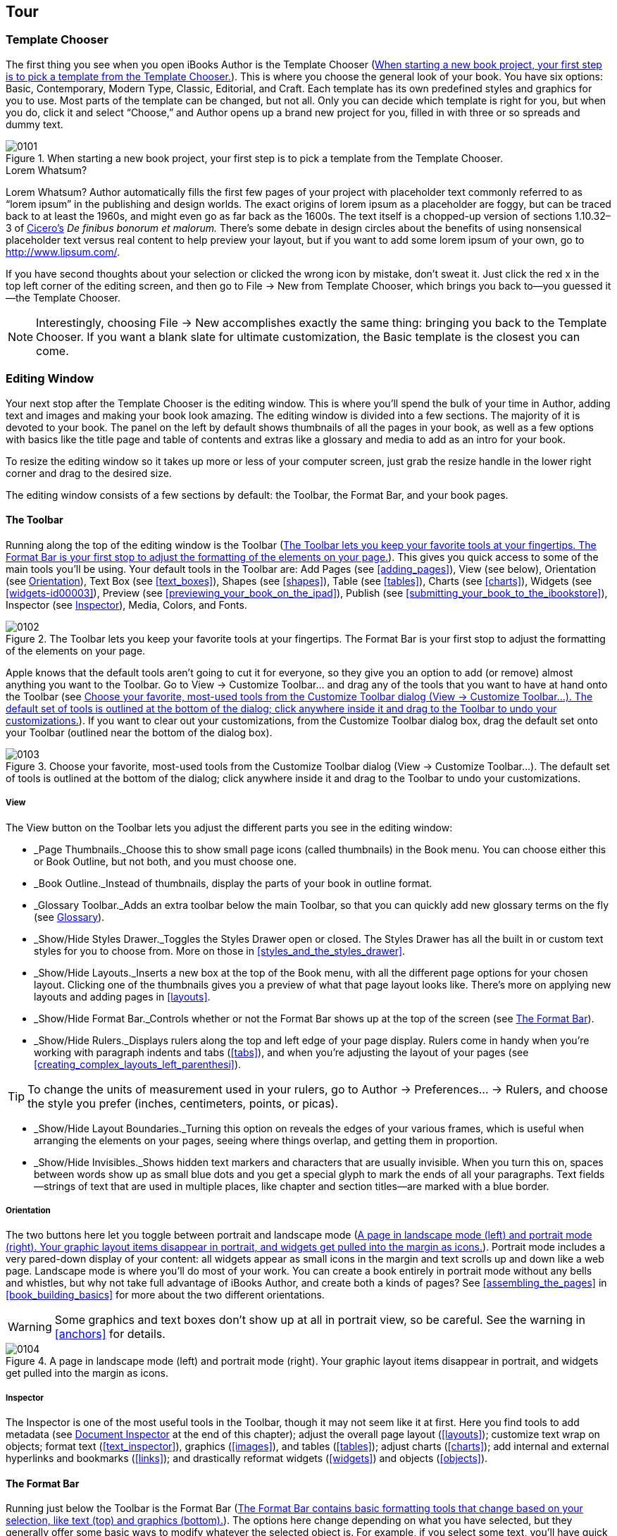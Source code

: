 [[tour]]
== Tour


[[template_chooser]]
=== Template Chooser

The first thing you see when you open iBooks Author is the Template Chooser (&lt;&lt;when_starting_a_new_book_projectcomma_yo&gt;&gt;). This is where you choose the general look of your book. You have six options: Basic, Contemporary, Modern Type, Classic, Editorial, and Craft. Each template has its own predefined styles and graphics for you to use. Most parts of the template can be changed, but not all. Only you can decide which template is right for you, but when you do, click it and select “Choose,” and Author opens up a brand new project for you, filled in with three or so spreads and dummy text.

[[when_starting_a_new_book_projectcomma_yo]]
.When starting a new book project, your first step is to pick a template from the Template Chooser.
image::figs/web/0101.png[]

[[pro_tips_lorem_whatsumquestion_mark]]
.Lorem Whatsum?
****
Lorem Whatsum? Author automatically fills the first few pages of your project with placeholder text commonly referred to as “lorem ipsum” in the publishing and design worlds. The exact origins of lorem ipsum as a placeholder are foggy, but can be traced back to at least the 1960s, and might even go as far back as the 1600s. The text itself is a chopped-up version of sections 1.10.32–3 of link:$$http://en.wikipedia.org/wiki/Cicero$$[Cicero’s] _De finibus bonorum et malorum._ There’s some debate in design circles about the benefits of using nonsensical placeholder text versus real content to help preview your layout, but if you want to add some lorem ipsum of your own, go to link:$$http://www.lipsum.com/$$[].


****


If you have second thoughts about your selection or clicked the wrong icon by mistake, don’t sweat it. Just click the red x in the top left corner of the editing screen, and then go to File → New from Template Chooser, which brings you back to—you guessed it—the Template Chooser.

[[ch01note01]]
[NOTE]
====
Interestingly, choosing File → New accomplishes exactly the same thing: bringing you back to the Template Chooser. If you want a blank slate for ultimate customization, the Basic template is the closest you can come.


====



[[editing_window]]
=== Editing Window

Your next stop after the Template Chooser is the editing window. This is where you’ll spend the bulk of your time in Author, adding text and images and making your book look amazing. The editing window is divided into a few sections. The majority of it is devoted to your book. The panel on the left by default shows thumbnails of all the pages in your book, as well as a few options with basics like the title page and table of contents and extras like a glossary and media to add as an intro for your book.

To resize the editing window so it takes up more or less of your computer screen, just grab the resize handle in the lower right corner and drag to the desired size.

The editing window consists of a few sections by default: the Toolbar, the Format Bar, and your book pages.


[[toolbar]]
==== The Toolbar

Running along the top of the editing window is the Toolbar (&lt;&lt;toolbar_lets_you_keep_your_favorite_tool&gt;&gt;). This gives you quick access to some of the main tools you’ll be using. Your default tools in the Toolbar are: Add Pages (see &lt;&lt;adding_pages&gt;&gt;), View (see below), Orientation (see &lt;&lt;orientation&gt;&gt;), Text Box (see &lt;&lt;text_boxes&gt;&gt;), Shapes (see &lt;&lt;shapes&gt;&gt;), Table (see &lt;&lt;tables&gt;&gt;), Charts (see &lt;&lt;charts&gt;&gt;), Widgets (see &lt;&lt;widgets-id00003&gt;&gt;), Preview (see &lt;&lt;previewing_your_book_on_the_ipad&gt;&gt;), Publish (see &lt;&lt;submitting_your_book_to_the_ibookstore&gt;&gt;), Inspector (see &lt;&lt;inspector&gt;&gt;), Media, Colors, and Fonts.

[[toolbar_lets_you_keep_your_favorite_tool]]
.The Toolbar lets you keep your favorite tools at your fingertips. The Format Bar is your first stop to adjust the formatting of the elements on your page.
image::figs/web/0102.png[]

Apple knows that the default tools aren’t going to cut it for everyone, so they give you an option to add (or remove) almost anything you want to the Toolbar. Go to View → Customize Toolbar... and drag any of the tools that you want to have at hand onto the Toolbar (see &lt;&lt;choose_your_favoritecomma_most-used_tool&gt;&gt;). If you want to clear out your customizations, from the Customize Toolbar dialog box, drag the default set onto your Toolbar (outlined near the bottom of the dialog box).

[[choose_your_favoritecomma_most-used_tool]]
.Choose your favorite, most-used tools from the Customize Toolbar dialog (View → Customize Toolbar...). The default set of tools is outlined at the bottom of the dialog; click anywhere inside it and drag to the Toolbar to undo your customizations.
image::figs/web/0103.png[]


[[view]]
===== View

The View button on the Toolbar lets you adjust the different parts you see in the editing window:


* _Page Thumbnails._Choose this to show small page icons (called thumbnails) in the Book menu. You can choose either this or Book Outline, but not both, and you must choose one.


* _Book Outline._Instead of thumbnails, display the parts of your book in outline format.


* _Glossary Toolbar._Adds an extra toolbar below the main Toolbar, so that you can quickly add new glossary terms on the fly (see &lt;&lt;glossary&gt;&gt;).


* _Show/Hide Styles Drawer._Toggles the Styles Drawer open or closed. The Styles Drawer has all the built in or custom text styles for you to choose from. More on those in &lt;&lt;styles_and_the_styles_drawer&gt;&gt;.


* _Show/Hide Layouts._Inserts a new box at the top of the Book menu, with all the different page options for your chosen layout. Clicking one of the thumbnails gives you a preview of what that page layout looks like. There’s more on applying new layouts and adding pages in &lt;&lt;layouts&gt;&gt;.


* _Show/Hide Format Bar._Controls whether or not the Format Bar shows up at the top of the screen (see &lt;&lt;format_bar&gt;&gt;).


* _Show/Hide Rulers._Displays rulers along the top and left edge of your page display. Rulers come in handy when you’re working with paragraph indents and tabs (&lt;&lt;tabs&gt;&gt;), and when you’re adjusting the layout of your pages (see &lt;&lt;creating_complex_layouts_left_parenthesi&gt;&gt;).

[[ch01note02]]
[TIP]
====
To change the units of measurement used in your rulers, go to Author → Preferences...  → Rulers, and choose the style you prefer (inches, centimeters, points, or picas).


====



* _Show/Hide Layout Boundaries._Turning this option on reveals the edges of your various frames, which is useful when arranging the elements on your pages, seeing where things overlap, and getting them in proportion.


* _Show/Hide Invisibles._Shows hidden text markers and characters that are usually invisible. When you turn this on, spaces between words show up as small blue dots and you get a special glyph to mark the ends of all your paragraphs. Text fields—strings of text that are used in multiple places, like chapter and section titles—are marked with a blue border.


[[orientation]]
===== Orientation

The two buttons here let you toggle between portrait and landscape mode (&lt;&lt;page_in_landscape_mode_left_parenthesisl&gt;&gt;). Portrait mode includes a very pared-down display of your content: all widgets appear as small icons in the margin and text scrolls up and down like a web page. Landscape mode is where you’ll do most of your work. You can create a book entirely in portrait mode without any bells and whistles, but why not take full advantage of iBooks Author, and create both a kinds of pages? See &lt;&lt;assembling_the_pages&gt;&gt; in &lt;&lt;book_building_basics&gt;&gt; for more about the two different orientations.


[[ch01note99]]

[WARNING]
====
Some graphics and text boxes don’t show up at all in portrait view, so be careful. See the warning in &lt;&lt;anchors&gt;&gt; for details.


====


[[page_in_landscape_mode_left_parenthesisl]]
.A page in landscape mode (left) and portrait mode (right). Your graphic layout items disappear in portrait, and widgets get pulled into the margin as icons.
image::figs/web/0104.png[]


[[inspector]]
===== Inspector

The Inspector is one of the most useful tools in the Toolbar, though it may not seem like it at first. Here you find tools to add metadata (see &lt;&lt;document_inspector&gt;&gt; at the end of this chapter); adjust the overall page layout (&lt;&lt;layouts&gt;&gt;); customize text wrap on objects; format text (&lt;&lt;text_inspector&gt;&gt;), graphics (&lt;&lt;images&gt;&gt;), and tables (&lt;&lt;tables&gt;&gt;); adjust charts (&lt;&lt;charts&gt;&gt;); add internal and external hyperlinks and bookmarks (&lt;&lt;links&gt;&gt;); and drastically reformat widgets (&lt;&lt;widgets&gt;&gt;) and objects (&lt;&lt;objects&gt;&gt;).


[[format_bar]]
==== The Format Bar

Running just below the Toolbar is the Format Bar (&lt;&lt;format_bar_contains_basic_formatting_too&gt;&gt;). The options here change depending on what you have selected, but they generally offer some basic ways to modify whatever the selected object is. For example, if you select some text, you’ll have quick access for changing the paragraph or character styles (&lt;&lt;styles_and_the_styles_drawer&gt;&gt;); the font, text, and background colors; the font style (bold, italic, or underline); the alignment; the line spacing; the number of columns; and whether or not to style it as a list (see &lt;&lt;formatting_text&gt;&gt; in &lt;&lt;text&gt;&gt; for more on all of these things). If you click on a text box or graphic, the options change to customize the border and fill, opacity, and drop shadow; how to anchor the box; and how to wrap text around it (see &lt;&lt;objects&gt;&gt; for more on formatting boxes and graphics).

[[format_bar_contains_basic_formatting_too]]
.The Format Bar contains basic formatting tools that change based on your selection, like text (top) and graphics (bottom).
image::figs/web/0105.png[]


[[zoom]]
==== Zoom

To get a bird’s-eye view of your layout, or to get up close and personal, you can use the zoom controls at the bottom of the editing window. There are a few options to choose from, including “Fit Width,” which zooms the pages in or out to exactly the width of a page, cropping the page vertically as needed, and “Fit Page,” which adjusts to fit the whole page both vertically and horizontally. If you choose one of the “Fit...” options, the page will automatically adjust to the window no matter how you resize it.


[[navigation]]
==== Navigation

Next to the zoom controls are two little arrows and a gear icon for navigating your book (&lt;&lt;use_the_zoom_and_navigation_tools_to_see&gt;&gt;). The arrows will jump you between chapters, sections, or pages within sections of your book. Click the gear icon to choose what level you want to navigate between. You can also choose to jump between figures (&lt;&lt;figures&gt;&gt;), glossary terms (&lt;&lt;glossary&gt;&gt;), and bookmarks (&lt;&lt;links&gt;&gt;), and also between every occurrence of a particular paragraph or character style (&lt;&lt;styles_and_the_styles_drawer&gt;&gt;).

[[use_the_zoom_and_navigation_tools_to_see]]
.Use the zoom and navigation tools to see your pages in finer detail and to customize how you jump from section to section.
image::figs/web/0106.png[]


[[book_menu]]
==== The Book Menu

All of your major book pieces are right at your fingertips here in the left portion of the screen. You’ve got four supplemental pieces—title page, Intro Media, Table of Contents, and Glossary—followed by either your page thumbnails or book outline, depending on which option you chose from the View button in the toolbar (see &lt;&lt;view&gt;&gt;).


[[book_title]]
===== Book Title

Click the Book Title option in the Book menu and your book’s title page opens up in the main editing window. This is where you set some of the basic pieces of information about your book: Title, Edition Number, and Author. There are two ways to change your book title: with the Book Title already selected, click once again on the Book Title Book menu item, and the text there becomes editable—change it to whatever you want, and the title page will update to match. The opposite also works: edit the text on the title page, and the Book menu updates (see &lt;&lt;there_are_two_ways_to_change_your_book_t&gt;&gt;).

[[ch01note03]]
[TIP]
====
If you go the second route, make sure you’re editing the field text, and not just appending extra text to it. Your visual clue is the blue outline that shows up around the words as you’re typing.


====


[[there_are_two_ways_to_change_your_book_t]]
.There are two ways to change your book title: in the Book menu (top) or on the title page (bottom).
image::figs/web/0107.png[]

There’s only one way to update the author name and edition number: via the title page. You can see there are two more text fields on that page: edit the field at the very top to change the edition number, and edit the field at the bottom to change the author name.


[[intro_media]]
===== Intro Media

You can add an image, audio file, or movie to introduce your book. If you choose to include this, the first time a reader opens your book in iBooks, she’ll see just that intro file on a black background. If you’ve chosen an audio file or movie, it’ll start playing automatically, but readers can stop it at any time by clicking the little x in the top left corner of the iBooks page. To add some intro media, click the Intro Media item in the Book menu, and then drag your image, audio, or movie file from Finder or the Media Browser onto the black background. You can move images or movies around on the screen, but audio files are stuck centered vertically. Author also only supports limited media file formats—see &lt;&lt;media&gt;&gt; for the full scoop.


[[table_of_contents]]
===== Table of Contents

No need to worry about compiling a list of all the chapters and sections in your book—iBooks Author automatically generates a table of contents for you as you write (see &lt;&lt;page_from_your_bookapostrophes_table_of&gt;&gt;). You can see the latest TOC by clicking &lt;&lt;table_of_contents&gt;&gt; in the Book menu. iBooks pulls in the first image from each chapter in the TOC, but you can change that—just drag a new image from the Finder window onto the image box, and adjust it as described in &lt;&lt;images&gt;&gt;. You can’t edit any of the auto-generated text on the TOC, but you can add new text boxes if you want—perhaps a short paragraph explaining what that chapter is about. Author adds a new TOC page for each Chapter in your book. (You can add more levels to your TOC—see &lt;&lt;document_inspector&gt;&gt;.) When you click on Table of Contents in the Book menu, Author will take you to the TOC page for whatever chapter you were last working on, but you can navigate to the TOC page for different chapters by clicking the little dots at the bottom of the editing window.

Don’t worry about those little gray boxes at the bottom of each TOC page. When you export your book, Author fills those boxes with icons of the first page of each chapter and each section within a chapter, giving readers both a textual list and a visual way to navigate to those locations.

[[page_from_your_bookapostrophes_table_of]]
.A page from your book’s Table of Contents as it appears in Author (top) and in iBooks (bottom). Use the little dots at the bottom of the screen to switch to the TOC pages for different chapters.
image::figs/web/0108.png[]


[[glossary]]
===== Glossary

iBooks Author has special tools just for educational books, such as the Glossary function. You can turn any word in your book into a glossary term with just a few clicks. Double-click to select a word, then right-click or Command-click, and choose “Create New Glossary Term from Selection” from the content menu (&lt;&lt;right-click_or_control-click_a_word_in_y&gt;&gt;). The word turns bold, which is your indication that it’s been added to your Book’s glossary.

You can also add new glossary terms from the Glossary Toolbar (see &lt;&lt;use_the_glossary_toolbar_to_quickly_add&gt;&gt;), by either typing the term in the New Glossary Term box and clicking Add Term, or by double-clicking to select a word in the text and, instead of right-clicking on the word, clicking the Add Term button. Note that if you add a new term without selecting a word in the text first, that term won’t link to any locations in the book until you set one or more index locations (see below).

[[right-click_or_control-click_a_word_in_y]]
.Right-click or control-click a word in your book and choose “Create New Glossary Term from Selection” to create a new glossary term. The word turns bold to show that it’s been added to the Glossary. Click the term again to jump straight to the Glossary and add a definition.
image::figs/web/0109.png[]

Unfortunately, Author doesn’t take the trouble to define the term, too—that’s up to you (although once your book is finished and loaded into iBooks, readers have the choice of viewing the dictionary definition for a glossary term or the definition you add in the Glossary). Click on the word to jump straight to the Glossary (or click the Glossary item in the Book menu), where you can add a definition and see your full list of Glossary terms.

You can link multiple terms together to give readers more guidance if they need it. Just drag other terms from your Glossary into the Related Terms section; to unlink a term, drag it out of the Related Terms section and it disappears in a puff of smoke.

[[ch01note04]]
[NOTE]
====
Adding Related Terms doesn’t work both ways. For example, if you drag the word “coffee” into the Related Terms section of the word “beverage,” “coffee” will be added there, but “beverage” will not be added as a Related Term for “coffee.”


====


The Index section tells you where you can find the term in your book. It only automatically links to the place in the book where you first chose to turn the word into a glossary term, but you can add as many index entries to other locations as you want. To do so, make sure you have the Glossary Toolbar displayed (from the View button in the Toolbar), then select the word or location in your text that you want to add a link to, choose the glossary term from the “Index link for” drop-down menu, and click Add Link. You can use the “Find Term” button from the Glossary to search the book for every occurrence of a glossary term (note that this is only an option in Author; readers have to search the book themselves), and add Index Links to any or all of the found results. This opens up Apple’s standard Find/Replace dialog box, auto-filled with your glossary term, and jumps you to the first occurrence of that word in your text. Every word that you turn into a glossary index link becomes a clickable link to that glossary definition.

[[use_the_glossary_toolbar_to_quickly_add]]
.Use the Glossary Toolbar to quickly add new glossary terms or add new index locations for existing terms.
image::figs/web/0110.png[]

You can add or delete glossary terms in the Glossary as well, by clicking the + and – buttons below the search bar. Author won’t let you create multiple glossary terms for the same word; if you right-click on another occurrence of a word that already has a Glossary definition, the “Create New Glossary Term from Selection” option is grayed out. And if you try to add the duplicate term via the Glossary, Author automatically appends the word “duplicate” to the end.


[[page_thumbnails_and_book_outline]]
===== Page Thumbnails and Book Outline

Below the Book menu, Author lists the pages in your book either as thumbnail icons or in outline view, depending on the option you chose from the View button in the Toolbar. Click any thumbnail or list item to open that page in the editing window; Author also outlines all the sections in that chapter with a yellow box, letting you know where you are in your book.


[[document_inspector]]
==== Document Inspector

Your first option when you open the Inspector is the Document Inspector, where you’ll find some fields to add information about your book and set some basics. In the first boxes in the Inspector, you can note the author name and the book title, add keywords about the book, and insert any special comments about it.

The next section gives you some basic document data: word and character counts, number of pages and images in the book, and so on. You can get info for the entire document or just a selection.

Turn on “Disable portrait orientation” if you don’t want readers to be able to read your book in portrait mode on their iPads. There’s an argument to be made for both leaving this off and turning it on: On the one hand, you want to give your readers control over their reading experience, but on the other hand, why bother creating a complex layout in iBooks Author just to let readers ignore all your work by reading in portrait mode?

Turn off Hyphenate to keep your words from breaking across lines, and turn off “Use ligatures” to keep Author from adding ligature characters where it normally would. Ligatures are letters that run together to form one character. Some of the usual suspects are ff, fl, and fi. Turning off this checkbox keeps each letter separate, instead of combining them into one.

The last option on this tab is “Require Password to Open.” You can password-protect your file using this checkbox; just make sure you share the password with anyone else who needs to open the file.

Over on the TOC tab, you can customize your book’s Table of Contents by adding or removing section types and paragraph style types (&lt;&lt;add_basic_book_details_and_customize_the&gt;&gt;). By default, the TOC will include Chapters, Sections, and Headings. You can have it include text tagged with other paragraph styles by clicking the + button and choosing the style you want. For example, you can list every widget in the TOC by adding the Figure Title paragraph style to the list.

[[ch01note05]]
[NOTE]
====
Only chapters and sections appear in the TOC when you or your readers are in landscape mode; other paragraph styles appear when you switch to portrait orientation.


====


[[add_basic_book_details_and_customize_the]]
.Add basic book details and customize the Table of Contents in the Document Inspector.
image::figs/web/0111.png[]

Now that you know your way around, it’s time to start adding pages and building your book.

